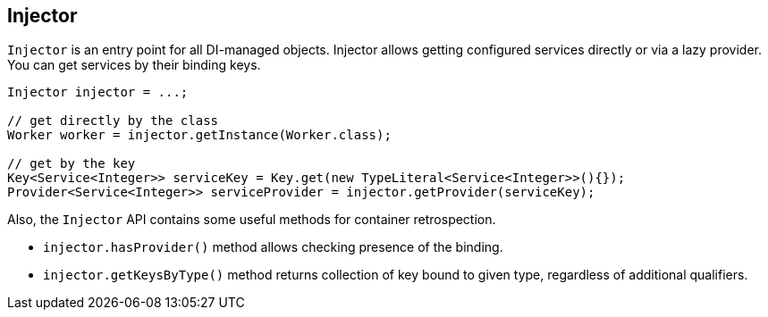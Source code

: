 
== Injector

`Injector` is an entry point for all DI-managed objects.
Injector allows getting configured services directly or via a lazy provider.
You can get services by their binding keys.

[source,java]
----
Injector injector = ...;

// get directly by the class
Worker worker = injector.getInstance(Worker.class);

// get by the key
Key<Service<Integer>> serviceKey = Key.get(new TypeLiteral<Service<Integer>>(){});
Provider<Service<Integer>> serviceProvider = injector.getProvider(serviceKey);
----

Also, the `Injector` API contains some useful methods for container retrospection.

* `injector.hasProvider()` method allows checking presence of the binding.
* `injector.getKeysByType()` method returns collection of key bound to given type, regardless of additional qualifiers.
